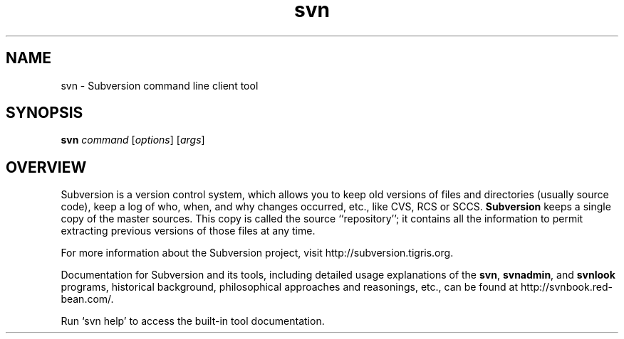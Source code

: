 .\" You can view this file with:
.\" nroff -man [filename]
.\"
.TH svn 1
.SH NAME
svn \- Subversion command line client tool
.SH SYNOPSIS
.TP
\fBsvn\fP \fIcommand\fP [\fIoptions\fP] [\fIargs\fP]
.SH OVERVIEW
Subversion is a version control system, which allows you to keep old
versions of files and directories (usually source code), keep a log of
who, when, and why changes occurred, etc., like CVS, RCS or SCCS.
\fBSubversion\fP keeps a single copy of the master sources.  This copy
is called the source ``repository''; it contains all the information
to permit extracting previous versions of those files at any time.

For more information about the Subversion project, visit
http://subversion.tigris.org.

Documentation for Subversion and its tools, including detailed usage
explanations of the \fBsvn\fP, \fBsvnadmin\fP, and \fBsvnlook\fP
programs, historical background, philosophical approaches and
reasonings, etc., can be found at http://svnbook.red-bean.com/.

Run `svn help' to access the built-in tool documentation.
